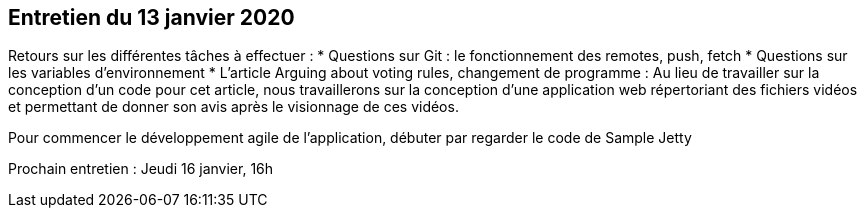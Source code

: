 == Entretien du 13 janvier 2020

Retours sur les différentes tâches à effectuer :
* Questions sur Git : le fonctionnement des remotes, push, fetch
* Questions sur les variables d'environnement
* L'article Arguing about voting rules, changement de programme :
Au lieu de travailler sur la conception d'un code pour cet article, nous travaillerons sur la conception d'une application web répertoriant des fichiers vidéos et permettant de donner son avis après le visionnage de ces vidéos.

Pour commencer le développement agile de l'application, débuter par regarder le code de Sample Jetty

Prochain entretien : Jeudi 16 janvier, 16h
